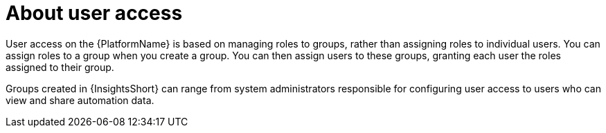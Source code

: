 :_mod-docs-content-type: CONCEPT

// Module included in the following assemblies:
// assembly-user-access.adoc


[id="con-implementing-user-access_{context}"]

= About user access

User access on the {PlatformName} is based on managing roles to groups, rather than assigning roles to individual users. You can assign roles to a group when you create a group. You can then assign users to these groups, granting each user the roles assigned to their group.

Groups created in {InsightsShort} can range from system administrators responsible for configuring user access to users who can view and share automation data.
